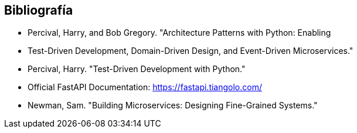 == Bibliografía

* Percival, Harry, and Bob Gregory. "Architecture Patterns with Python: Enabling
* Test-Driven Development, Domain-Driven Design, and Event-Driven Microservices."
* Percival, Harry. "Test-Driven Development with Python."
* Official FastAPI Documentation: https://fastapi.tiangolo.com/
* Newman, Sam. "Building Microservices: Designing Fine-Grained Systems."